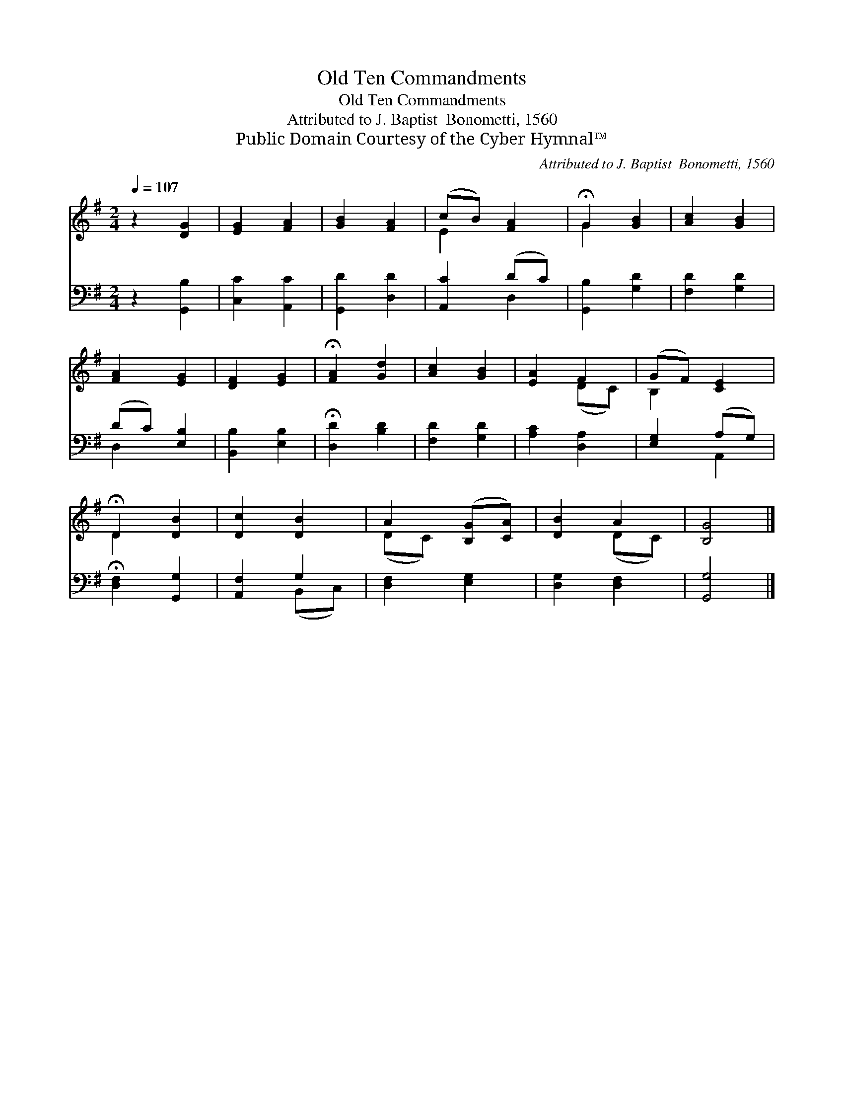 X:1
T:Old Ten Commandments
T:Old Ten Commandments
T:Attributed to J. Baptist  Bonometti, 1560
T:Public Domain Courtesy of the Cyber Hymnal™
C:Attributed to J. Baptist  Bonometti, 1560
Z:Public Domain
Z:Courtesy of the Cyber Hymnal™
%%score ( 1 2 ) ( 3 4 )
L:1/8
Q:1/4=107
M:2/4
K:G
V:1 treble 
V:2 treble 
V:3 bass 
V:4 bass 
V:1
 z2 [DG]2 | [EG]2 [FA]2 | [GB]2 [FA]2 | (cB) [FA]2 | !fermata!G2 [GB]2 | [Ac]2 [GB]2 | %6
 [FA]2 [EG]2 | [DF]2 [EG]2 | !fermata![FA]2 [Gd]2 | [Ac]2 [GB]2 | [EA]2 F2 | (GF) [CE]2 | %12
 !fermata!D2 [DB]2 | [Dc]2 [DB]2 | A2 ([B,G][CA]) | [DB]2 A2 | [B,G]4 |] %17
V:2
 x4 | x4 | x4 | E2 x2 | G2 x2 | x4 | x4 | x4 | x4 | x4 | x2 (DC) | B,2 x2 | D2 x2 | x4 | (DC) x2 | %15
 x2 (DC) | x4 |] %17
V:3
 z2 [G,,B,]2 | [C,C]2 [A,,C]2 | [G,,D]2 [D,D]2 | [A,,C]2 (DC) | [G,,B,]2 [G,D]2 | [F,D]2 [G,D]2 | %6
 (DC) [E,B,]2 | [B,,B,]2 [E,B,]2 | !fermata![D,D]2 [B,D]2 | [F,D]2 [G,D]2 | [A,C]2 [D,A,]2 | %11
 [E,G,]2 (A,G,) | !fermata![D,F,]2 [G,,G,]2 | [A,,F,]2 G,2 | [D,F,]2 [E,G,]2 | [D,G,]2 [D,F,]2 | %16
 [G,,G,]4 |] %17
V:4
 x4 | x4 | x4 | x2 D,2 | x4 | x4 | D,2 x2 | x4 | x4 | x4 | x4 | x2 A,,2 | x4 | x2 (B,,C,) | x4 | %15
 x4 | x4 |] %17


